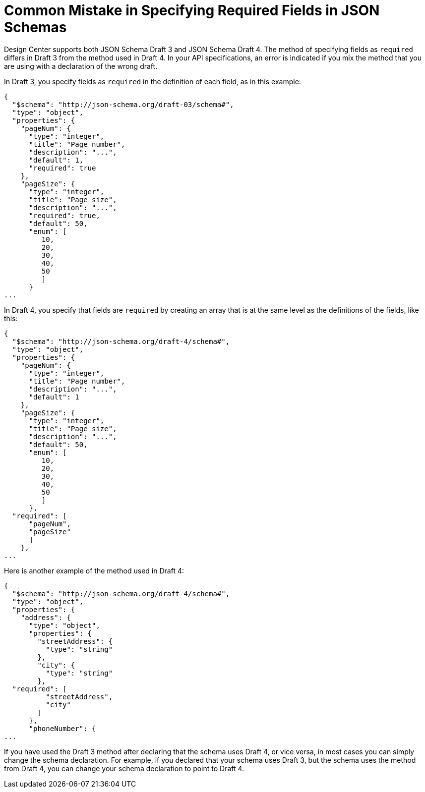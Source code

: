 = Common Mistake in Specifying Required Fields in JSON Schemas

Design Center supports both JSON Schema Draft 3 and JSON Schema Draft 4. The method of specifying fields as `required` differs in Draft 3 from the method used in Draft 4. In your API specifications, an error is indicated if you mix the method that you are using with a declaration of the wrong draft.

In Draft 3, you specify fields as `required` in the definition of each field, as in this example:
----
{
  "$schema": "http://json-schema.org/draft-03/schema#",
  "type": "object",
  "properties": {
    "pageNum": {
      "type": "integer",
      "title": "Page number",
      "description": "...",
      "default": 1,
      "required": true
    },
    "pageSize": {
      "type": "integer",
      "title": "Page size",
      "description": "...",
      "required": true,
      "default": 50,
      "enum": [
         10,
         20,
         30,
         40,
         50
         ]
      }
...
----

In Draft 4, you specify that fields are `required` by creating an array that is at the same level as the definitions of the fields, like this:
----
{
  "$schema": "http://json-schema.org/draft-4/schema#",
  "type": "object",
  "properties": {
    "pageNum": {
      "type": "integer",
      "title": "Page number",
      "description": "...",
      "default": 1
    },
    "pageSize": {
      "type": "integer",
      "title": "Page size",
      "description": "...",
      "default": 50,
      "enum": [
         10,
         20,
         30,
         40,
         50
         ]
      },
  "required": [
      "pageNum",
      "pageSize"
      ]
    },
...
----

Here is another example of the method used in Draft 4:
----
{
  "$schema": "http://json-schema.org/draft-4/schema#",
  "type": "object",
  "properties": {
    "address": {
      "type": "object",
      "properties": {
        "streetAddress": {
          "type": "string"
        },
        "city": {
          "type": "string"
        },
  "required": [
          "streetAddress",
          "city"
        ]
      },
      "phoneNumber": {
...
----

If you have used the Draft 3 method after declaring that the schema uses Draft 4, or vice versa, in most cases you can simply change the schema declaration. For example, if you declared that your schema uses Draft 3, but the schema uses the method from Draft 4, you can change your schema declaration to point to Draft 4.
